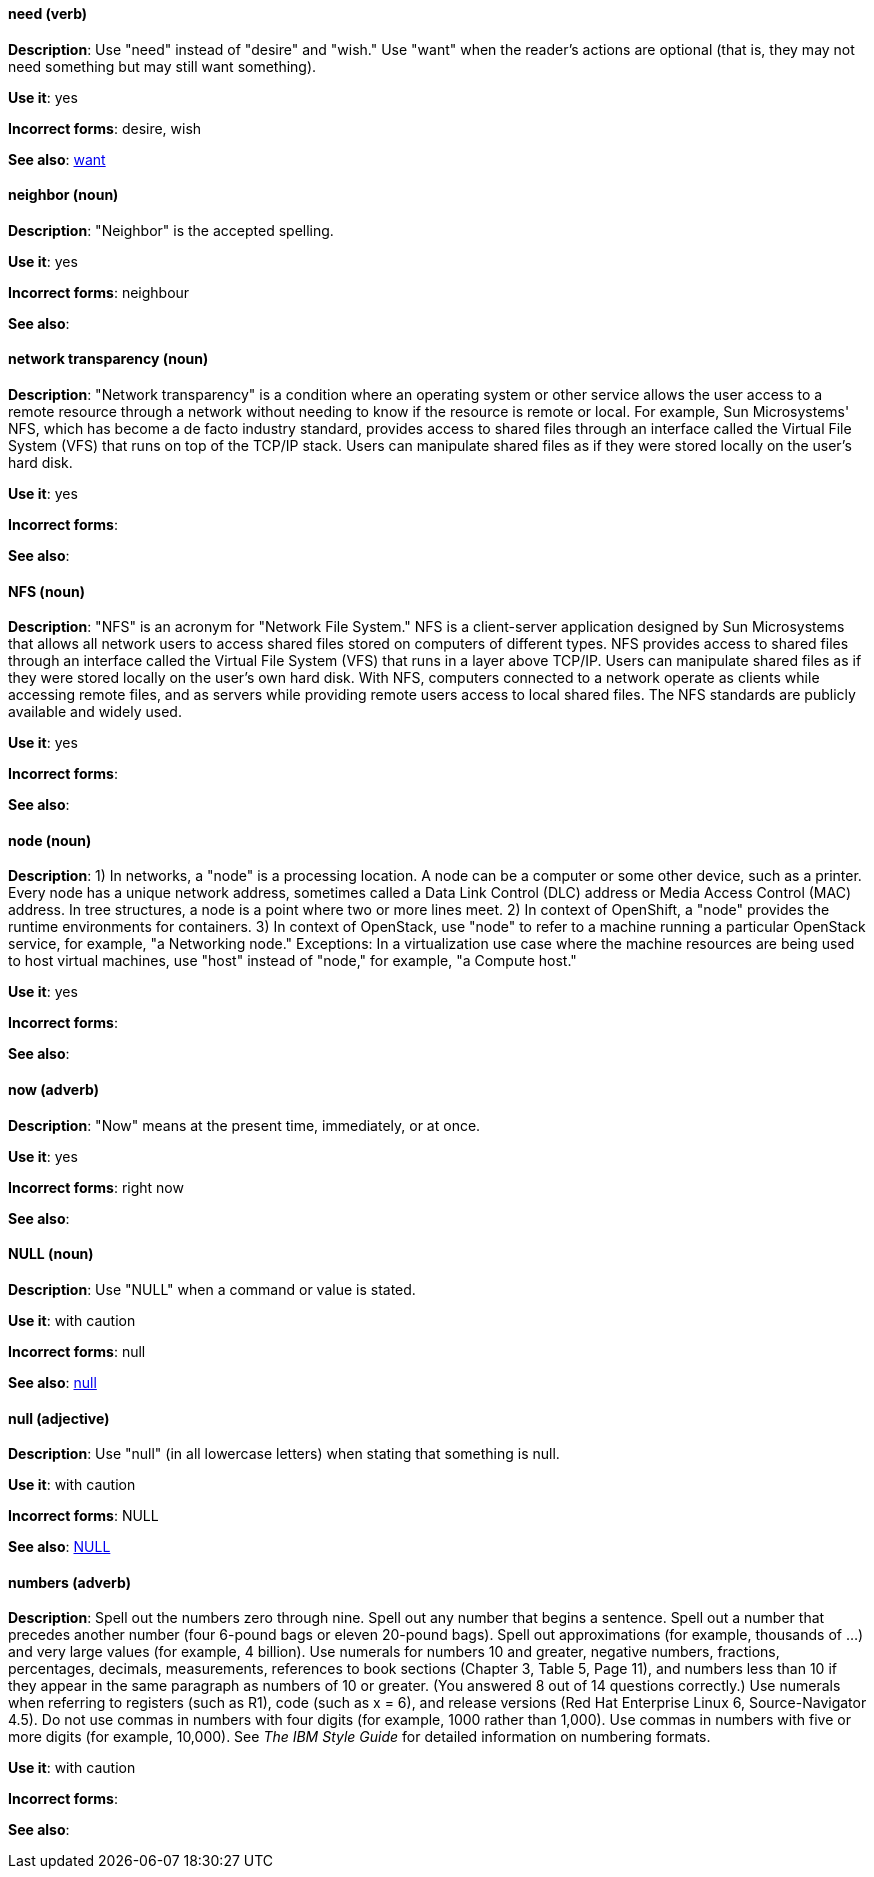 [discrete]
[[need]]
==== need (verb)
*Description*: Use "need" instead of "desire" and "wish." Use "want" when the reader's actions are optional (that is, they may not need something but may still want something).

*Use it*: yes

*Incorrect forms*: desire, wish

*See also*: xref:want[want]

[discrete]
[[neighbor]]
==== neighbor (noun)

*Description*: "Neighbor" is the accepted spelling.

*Use it*: yes

*Incorrect forms*: neighbour

*See also*:

[discrete]
[[network-transparency]]
==== network transparency (noun)

*Description*: "Network transparency" is a condition where an operating system or other service allows the user access to a remote resource through a network without needing to know if the resource is remote or local. For example, Sun Microsystems' NFS, which has become a de facto industry standard, provides access to shared files through an interface called the Virtual File System (VFS) that runs on top of the TCP/IP stack. Users can manipulate shared files as if they were stored locally on the user's hard disk.

*Use it*: yes

*Incorrect forms*:

*See also*:

[discrete]
[[nfs]]
==== NFS (noun)

*Description*: "NFS" is an acronym for "Network File System." NFS is a client-server application designed by Sun Microsystems that allows all network users to access shared files stored on computers of different types. NFS provides access to shared files through an interface called the Virtual File System (VFS) that runs in a layer above TCP/IP. Users can manipulate shared files as if they were stored locally on the user's own hard disk. With NFS, computers connected to a network operate as clients while accessing remote files, and as servers while providing remote users access to local shared files. The NFS standards are publicly available and widely used.

*Use it*: yes

*Incorrect forms*:

*See also*:

[discrete]
[[node]]
==== node (noun)

*Description*: 1) In networks, a "node" is a processing location. A node can be a computer or some other device, such as a printer. Every node has a unique network address, sometimes called a Data Link Control (DLC) address or Media Access Control (MAC) address. In tree structures, a node is a point where two or more lines meet. 2) In context of OpenShift, a "node" provides the runtime environments for containers. 3) In context of OpenStack, use "node" to refer to a machine running a particular OpenStack service, for example, "a Networking node." Exceptions: In a virtualization use case where the machine resources are being used to host virtual machines, use "host" instead of "node," for example, "a Compute host."

*Use it*: yes

*Incorrect forms*:

*See also*:

[discrete]
[[now]]
==== now (adverb)
*Description*: "Now" means at the present time, immediately, or at once.

*Use it*: yes

*Incorrect forms*: right now

*See also*:

[discrete]
[[null-value]]
==== NULL (noun)

*Description*: Use "NULL" when a command or value is stated.

*Use it*: with caution

*Incorrect forms*: null

*See also*: xref:null-adjective[null]

[discrete]
[[null-adjective]]
==== null (adjective)

*Description*: Use "null" (in all lowercase letters) when stating that something is null.

*Use it*: with caution

*Incorrect forms*: NULL

*See also*: xref:null-value[NULL]

[discrete]
[[numbers]]
==== numbers (adverb)

*Description*: Spell out the numbers zero through nine. Spell out any number that begins a sentence. Spell out a number that precedes another number (four 6-pound bags or eleven 20-pound bags). Spell out approximations (for example, thousands of ...) and very large values (for example, 4 billion). Use numerals for numbers 10 and greater, negative numbers, fractions, percentages, decimals, measurements, references to book sections (Chapter 3, Table 5, Page 11), and numbers less than 10 if they appear in the same paragraph as numbers of 10 or greater. (You answered 8 out of 14 questions correctly.) Use numerals when referring to registers (such as R1), code (such as x = 6), and release versions (Red Hat Enterprise Linux 6, Source-Navigator 4.5). Do not use commas in numbers with four digits (for example, 1000 rather than 1,000). Use commas in numbers with five or more digits (for example, 10,000). See _The IBM Style Guide_ for detailed information on numbering formats.

*Use it*: with caution

*Incorrect forms*:

*See also*:
